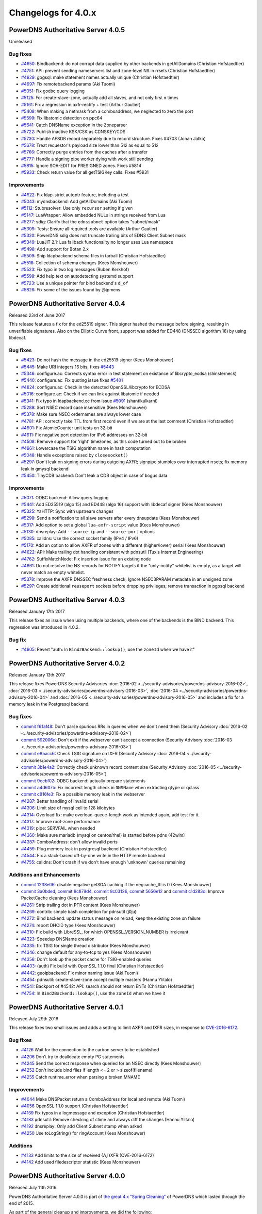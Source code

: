 Changelogs for 4.0.x
====================

PowerDNS Authoritative Server 4.0.5
-----------------------------------

Unreleased

Bug fixes
~~~~~~~~~

- `#4650 <https://github.com/PowerDNS/pdns/pull/4650>`__: Bindbackend: do not corrupt data supplied by other backends in getAllDomains (Christian Hofstaedtler)
- `#4751 <https://github.com/PowerDNS/pdns/pull/4751>`__: API: prevent sending nameservers list and zone-level NS in rrsets (Christian Hofstaedtler)
- `#4929 <https://github.com/PowerDNS/pdns/pull/4929>`__: gpgsql: make statement names actually unique (Christian Hofstaedtler)
- `#4997 <https://github.com/PowerDNS/pdns/pull/4997>`__: Fix remotebackend params (Aki Tuomi)
- `#5051 <https://github.com/PowerDNS/pdns/pull/5051>`__: Fix godbc query logging
- `#5125 <https://github.com/PowerDNS/pdns/pull/5125>`__: For create-slave-zone, actually add all slaves, and not only first n times
- `#5161 <https://github.com/PowerDNS/pdns/pull/5161>`__: Fix a regression in axfr-rectify + test (Arthur Gautier)
- `#5408 <https://github.com/PowerDNS/pdns/pull/5408>`__: When making a netmask from a comboaddress, we neglected to zero the port
- `#5599 <https://github.com/PowerDNS/pdns/pull/5599>`__: Fix libatomic detection on ppc64
- `#5641 <https://github.com/PowerDNS/pdns/pull/5641>`__: Catch DNSName exception in the Zoneparser
- `#5722 <https://github.com/PowerDNS/pdns/pull/5722>`__: Publish inactive KSK/CSK as CDNSKEY/CDS
- `#5730 <https://github.com/PowerDNS/pdns/pull/5730>`__: Handle AFSDB record separately due to record structure. Fixes #4703 (Johan Jatko)
- `#5678 <https://github.com/PowerDNS/pdns/pull/5678>`__: Treat requestor's payload size lower than 512 as equal to 512
- `#5766 <https://github.com/PowerDNS/pdns/pull/5766>`__: Correctly purge entries from the caches after a transfer
- `#5777 <https://github.com/PowerDNS/pdns/pull/5777>`__: Handle a signing pipe worker dying with work still pending
- `#5815 <https://github.com/PowerDNS/pdns/pull/5815>`__: Ignore SOA-EDIT for PRESIGNED zones. Fixes #5814
- `#5933 <https://github.com/PowerDNS/pdns/pull/5933>`__: Check return value for all getTSIGKey calls. Fixes #5931

Improvements
~~~~~~~~~~~~

- `#4922 <https://github.com/PowerDNS/pdns/pull/4922>`__: Fix ldap-strict autoptr feature, including a test
- `#5043 <https://github.com/PowerDNS/pdns/pull/5043>`__: mydnsbackend: Add getAllDomains (Aki Tuomi)
- `#5112 <https://github.com/PowerDNS/pdns/pull/5112>`__: Stubresolver: Use only ``recursor`` setting if given
- `#5147 <https://github.com/PowerDNS/pdns/pull/5147>`__: LuaWrapper: Allow embedded NULs in strings received from Lua
- `#5277 <https://github.com/PowerDNS/pdns/pull/5277>`__: sdig: Clarify that the ``ednssubnet`` option takes "subnet/mask"
- `#5309 <https://github.com/PowerDNS/pdns/pull/5309>`__: Tests: Ensure all required tools are available (Arthur Gautier)
- `#5320 <https://github.com/PowerDNS/pdns/pull/5320>`__: PowerDNS sdig does not truncate trailing bits of EDNS Client Subnet mask
- `#5349 <https://github.com/PowerDNS/pdns/pull/5349>`__: LuaJIT 2.1: Lua fallback functionality no longer uses Lua namespace
- `#5498 <https://github.com/PowerDNS/pdns/pull/5498>`__: Add support for Botan 2.x
- `#5509 <https://github.com/PowerDNS/pdns/pull/5509>`__: Ship ldapbackend schema files in tarball (Christian Hofstaedtler)
- `#5518 <https://github.com/PowerDNS/pdns/pull/5518>`__: Collection of schema changes (Kees Monshouwer)
- `#5523 <https://github.com/PowerDNS/pdns/pull/5523>`__: Fix typo in two log messages (Ruben Kerkhof)
- `#5598 <https://github.com/PowerDNS/pdns/pull/5598>`__: Add help text on autodetecting systemd support
- `#5723 <https://github.com/PowerDNS/pdns/pull/5723>`__: Use a unique pointer for bind backend's ``d_of``
- `#5826 <https://github.com/PowerDNS/pdns/pull/5826>`__: Fix some of the issues found by @jpmens

PowerDNS Authoritative Server 4.0.4
-----------------------------------

Released 23rd of June 2017

This release features a fix for the ed25519 signer. This signer hashed
the message before signing, resulting in unverifiable signatures. Also
on the Elliptic Curve front, support was added for ED448 (DNSSEC
algorithm 16) by using libdecaf.

Bug fixes
~~~~~~~~~

-  `#5423 <https://github.com/PowerDNS/pdns/pull/5423>`__: Do not hash
   the message in the ed25519 signer (Kees Monshouwer)
-  `#5445 <https://github.com/PowerDNS/pdns/pull/5445>`__: Make URI
   integers 16 bits, fixes
   `#5443 <https://github.com/PowerDNS/pdns/issues/5443>`__
-  `#5346 <https://github.com/PowerDNS/pdns/pull/5346>`__: configure.ac:
   Corrects syntax error in test statement on existance of
   libcrypto\_ecdsa (shinsterneck)
-  `#5440 <https://github.com/PowerDNS/pdns/pull/5440>`__: configure.ac:
   Fix quoting issue fixes
   `#5401 <https://github.com/PowerDNS/pdns/issues/5401>`__
-  `#4824 <https://github.com/PowerDNS/pdns/pull/4824>`__: configure.ac:
   Check in the detected OpenSSL/libcrypto for ECDSA
-  `#5016 <https://github.com/PowerDNS/pdns/pull/5016>`__: configure.ac:
   Check if we can link against libatomic if needed
-  `#5341 <https://github.com/PowerDNS/pdns/pull/5341>`__: Fix typo in
   ldapbackend.cc from issue
   `#5091 <https://github.com/PowerDNS/pdns/issues/5091>`__
   (shantikulkarni)
-  `#5289 <https://github.com/PowerDNS/pdns/pull/5289>`__: Sort NSEC
   record case insensitive (Kees Monshouwer)
-  `#5378 <https://github.com/PowerDNS/pdns/pull/5378>`__: Make sure
   NSEC ordernames are always lower case
-  `#4781 <https://github.com/PowerDNS/pdns/pull/4781>`__: API:
   correctly take TTL from first record even if we are at the last
   comment (Christian Hofstaedtler)
-  `#4901 <https://github.com/PowerDNS/pdns/pull/4901>`__: Fix
   AtomicCounter unit tests on 32-bit
-  `#4911 <https://github.com/PowerDNS/pdns/pull/4911>`__: Fix negative
   port detection for IPv6 addresses on 32-bit
-  `#4508 <https://github.com/PowerDNS/pdns/pull/4508>`__: Remove
   support for 'right' timezones, as this code turned out to be broken
-  `#4961 <https://github.com/PowerDNS/pdns/pull/4961>`__: Lowercase the
   TSIG algorithm name in hash computation
-  `#5048 <https://github.com/PowerDNS/pdns/pull/5048>`__: Handle
   exceptions raised by ``closesocket()``
-  `#5297 <https://github.com/PowerDNS/pdns/pull/5297>`__: Don't leak on
   signing errors during outgoing AXFR; signpipe stumbles over
   interrupted rrsets; fix memory leak in gmysql backend
-  `#5450 <https://github.com/PowerDNS/pdns/pull/5450>`__: TinyCDB
   backend: Don't leak a CDB object in case of bogus data

Improvements
~~~~~~~~~~~~

-  `#5071 <https://github.com/PowerDNS/pdns/pull/5071>`__: ODBC backend:
   Allow query logging
-  `#5441 <https://github.com/PowerDNS/pdns/pull/5441>`__: Add ED25519
   (algo 15) and ED448 (algo 16) support with libdecaf signer (Kees
   Monshouwer)
-  `#5325 <https://github.com/PowerDNS/pdns/pull/5325>`__: YaHTTP: Sync
   with upstream changes
-  `#5298 <https://github.com/PowerDNS/pdns/pull/5298>`__: Send a
   notification to all slave servers after every dnsupdate (Kees
   Monshouwer)
-  `#5317 <https://github.com/PowerDNS/pdns/pull/5317>`__: Add option to
   set a global ``lua-axfr-script`` value (Kees Monshouwer)
-  `#5130 <https://github.com/PowerDNS/pdns/pull/5130>`__: dnsreplay:
   Add ``--source-ip`` and ``--source-port`` options
-  `#5085 <https://github.com/PowerDNS/pdns/pull/5085>`__: calidns: Use
   the correct socket family (IPv4 / IPv6)
-  `#5170 <https://github.com/PowerDNS/pdns/pull/5170>`__: Add an option
   to allow AXFR of zones with a different (higher/lower) serial (Kees
   Monshouwer)
-  `#4622 <https://github.com/PowerDNS/pdns/pull/4622>`__: API: Make
   trailing dot handling consistent with pdnsutil (Tuxis Internet
   Engineering)
-  `#4762 <https://github.com/PowerDNS/pdns/pull/4762>`__:
   SuffixMatchNode: Fix insertion issue for an existing node
-  `#4861 <https://github.com/PowerDNS/pdns/pull/4861>`__: Do not
   resolve the NS-records for NOTIFY targets if the "only-notify"
   whitelist is empty, as a target will never match an empty whitelist.
-  `#5378 <https://github.com/PowerDNS/pdns/pull/5378>`__: Improve the
   AXFR DNSSEC freshness check; Ignore NSEC3PARAM metadata in an
   unsigned zone
-  `#5297 <https://github.com/PowerDNS/pdns/pull/5297>`__: Create
   additional ``reuseport`` sockets before dropping privileges; remove
   transaction in pgpsql backend

PowerDNS Authoritative Server 4.0.3
-----------------------------------

Released January 17th 2017

This release fixes an issue when using multiple backends, where one of
the backends is the BIND backend. This regression was introduced in
4.0.2.

Bug fix
~~~~~~~

-  `#4905 <https://github.com/PowerDNS/pdns/pull/4905>`__: Revert "auth:
   In ``Bind2Backend::lookup()``, use the ``zoneId`` when we have it"

PowerDNS Authoritative Server 4.0.2
-----------------------------------

Released January 13th 2017

This release fixes PowerDNS Security Advisories
:doc:`2016-02 <../security-advisories/powerdns-advisory-2016-02>`,
:doc:`2016-03 <../security-advisories/powerdns-advisory-2016-03>`,
:doc:`2016-04 <../security-advisories/powerdns-advisory-2016-04>` and
:doc:`2016-05 <../security-advisories/powerdns-advisory-2016-05>` and includes a fix
for a memory leak in the Postgresql backend.

Bug fixes
~~~~~~~~~

-  `commit f61af48 <https://github.com/PowerDNS/pdns/commit/f61af48>`__:
   Don't parse spurious RRs in queries when we don't need them (Security
   Advisory :doc:`2016-02 <../security-advisories/powerdns-advisory-2016-02>`)
-  `commit 592006d <https://github.com/PowerDNS/pdns/commit/592006d>`__:
   Don't exit if the webserver can't accept a connection (Security
   Advisory :doc:`2016-03 <../security-advisories/powerdns-advisory-2016-03>`)
-  `commit e85acc6 <https://github.com/PowerDNS/pdns/commit/e85acc6>`__:
   Check TSIG signature on IXFR (Security Advisory
   :doc:`2016-04 <../security-advisories/powerdns-advisory-2016-04>`)
-  `commit 3b1e4a2 <https://github.com/PowerDNS/pdns/commit/3b1e4a2>`__:
   Correctly check unknown record content size (Security Advisory
   :doc:`2016-05 <../security-advisories/powerdns-advisory-2016-05>`)
-  `commit 9ecbf02 <https://github.com/PowerDNS/pdns/commit/9ecbf02>`__:
   ODBC backend: actually prepare statements
-  `commit a4d607b <https://github.com/PowerDNS/pdns/commit/a4d607b>`__:
   Fix incorrect length check in ``DNSName`` when extracting qtype or
   qclass
-  `commit c816fe3 <https://github.com/PowerDNS/pdns/commit/c816fe3>`__:
   Fix a possible memory leak in the webserver
-  `#4287 <https://github.com/PowerDNS/pdns/pull/4287>`__: Better
   handling of invalid serial
-  `#4306 <https://github.com/PowerDNS/pdns/pull/4306>`__: Limit size of
   mysql cell to 128 kilobytes
-  `#4314 <https://github.com/PowerDNS/pdns/pull/4314>`__: Overload fix:
   make overload-queue-length work as intended again, add test for it.
-  `#4317 <https://github.com/PowerDNS/pdns/pull/4317>`__: Improve
   root-zone performance
-  `#4319 <https://github.com/PowerDNS/pdns/pull/4319>`__: pipe:
   SERVFAIL when needed
-  `#4360 <https://github.com/PowerDNS/pdns/pull/4360>`__: Make sure
   mariadb (mysql on centos/rhel) is started before pdns (42wim)
-  `#4387 <https://github.com/PowerDNS/pdns/pull/4387>`__: ComboAddress:
   don't allow invalid ports
-  `#4459 <https://github.com/PowerDNS/pdns/pull/4459>`__: Plug memory
   leak in postgresql backend (Christian Hofstaedtler)
-  `#4544 <https://github.com/PowerDNS/pdns/pull/4544>`__: Fix a
   stack-based off-by-one write in the HTTP remote backend
-  `#4755 <https://github.com/PowerDNS/pdns/pull/4755>`__: calidns:
   Don't crash if we don't have enough 'unknown' queries remaining

Additions and Enhancements
~~~~~~~~~~~~~~~~~~~~~~~~~~

-  `commit 1238e06 <https://github.com/PowerDNS/pdns/commit/1238e06>`__:
   disable negative getSOA caching if the negcache\_ttl is 0 (Kees
   Monshouwer)
-  `commit 3a0bded <https://github.com/PowerDNS/pdns/commit/3a0bded>`__,
   `commit 8c879d4 <https://github.com/PowerDNS/pdns/commit/8c879d4>`__,
   `commit 8c03126 <https://github.com/PowerDNS/pdns/commit/8c03126>`__,
   `commit 5656e12 <https://github.com/PowerDNS/pdns/commit/5656e12>`__
   and `commit
   c1d283d <https://github.com/PowerDNS/pdns/commit/c1d283d>`__: Improve
   PacketCache cleaning (Kees Monshouwer)
-  `#4261 <https://github.com/PowerDNS/pdns/pull/4261>`__: Strip
   trailing dot in PTR content (Kees Monshouwer)
-  `#4269 <https://github.com/PowerDNS/pdns/pull/4269>`__: contrib:
   simple bash completion for pdnsutil (j0ju)
-  `#4272 <https://github.com/PowerDNS/pdns/pull/4272>`__: Bind backend:
   update status message on reload, keep the existing zone on failure
-  `#4274 <https://github.com/PowerDNS/pdns/pull/4274>`__: report DHCID
   type (Kees Monshouwer)
-  `#4310 <https://github.com/PowerDNS/pdns/pull/4310>`__: Fix build
   with LibreSSL, for which OPENSSL\_VERSION\_NUMBER is irrelevant
-  `#4323 <https://github.com/PowerDNS/pdns/pull/4323>`__: Speedup
   DNSName creation
-  `#4335 <https://github.com/PowerDNS/pdns/pull/4335>`__: fix TSIG for
   single thread distributor (Kees Monshouwer)
-  `#4346 <https://github.com/PowerDNS/pdns/pull/4346>`__: change
   default for any-to-tcp to yes (Kees Monshouwer)
-  `#4356 <https://github.com/PowerDNS/pdns/pull/4356>`__: Don't look up
   the packet cache for TSIG-enabled queries
-  `#4403 <https://github.com/PowerDNS/pdns/pull/4403>`__: (auth) Fix
   build with OpenSSL 1.1.0 final (Christian Hofstaedtler)
-  `#4442 <https://github.com/PowerDNS/pdns/pull/4442>`__: geoipbackend:
   Fix minor naming issue (Aki Tuomi)
-  `#4454 <https://github.com/PowerDNS/pdns/pull/4454>`__: pdnsutil:
   create-slave-zone accept multiple masters (Hannu Ylitalo)
-  `#4541 <https://github.com/PowerDNS/pdns/pull/4541>`__: Backport of
   #4542: API: search should not return ENTs (Christian Hofstaedtler)
-  `#4754 <https://github.com/PowerDNS/pdns/pull/4754>`__: In
   ``Bind2Backend::lookup()``, use the ``zoneId`` when we have it

PowerDNS Authoritative Server 4.0.1
-----------------------------------

Released July 29th 2016

This release fixes two small issues and adds a setting to limit AXFR and
IXFR sizes, in response to
`CVE-2016-6172 <http://www.openwall.com/lists/oss-security/2016/07/06/4>`__.

Bug fixes
~~~~~~~~~

-  `#4126 <https://github.com/PowerDNS/pdns/pull/4126>`__ Wait for the
   connection to the carbon server to be established
-  `#4206 <https://github.com/PowerDNS/pdns/pull/4206>`__ Don't try to
   deallocate empty PG statements
-  `#4245 <https://github.com/PowerDNS/pdns/pull/4245>`__ Send the
   correct response when queried for an NSEC directly (Kees Monshouwer)
-  `#4252 <https://github.com/PowerDNS/pdns/pull/4252>`__ Don't include
   bind files if length <= 2 or > sizeof(filename)
-  `#4255 <https://github.com/PowerDNS/pdns/pull/4255>`__ Catch
   runtime\_error when parsing a broken MNAME

Improvements
~~~~~~~~~~~~

-  `#4044 <https://github.com/PowerDNS/pdns/pull/4044>`__ Make DNSPacket
   return a ComboAddress for local and remote (Aki Tuomi)
-  `#4056 <https://github.com/PowerDNS/pdns/pull/4056>`__ OpenSSL 1.1.0
   support (Christian Hofstaedtler)
-  `#4169 <https://github.com/PowerDNS/pdns/pull/4169>`__ Fix typos in a
   logmessage and exception (Christian Hofstaedtler)
-  `#4183 <https://github.com/PowerDNS/pdns/pull/4183>`__ pdnsutil:
   Remove checking of ctime and always diff the changes (Hannu Ylitalo)
-  `#4192 <https://github.com/PowerDNS/pdns/pull/4192>`__ dnsreplay:
   Only add Client Subnet stamp when asked
-  `#4250 <https://github.com/PowerDNS/pdns/pull/4250>`__ Use
   toLogString() for ringAccount (Kees Monshouwer)

Additions
~~~~~~~~~

-  `#4133 <https://github.com/PowerDNS/pdns/pull/4133>`__ Add limits to
   the size of received {A,I}XFR (CVE-2016-6172)
-  `#4142 <https://github.com/PowerDNS/pdns/pull/4142>`__ Add used
   filedescriptor statistic (Kees Monshouwer)

PowerDNS Authoritative Server 4.0.0
-----------------------------------

Released July 11th 2016

PowerDNS Authoritative Server 4.0.0 is part of `the great 4.x "Spring
Cleaning" <http://blog.powerdns.com/2015/11/28/powerdns-spring-cleaning/>`__
of PowerDNS which lasted through the end of 2015.

As part of the general cleanup and improvements, we did the following:

-  Moved to C++ 2011, a cleaner more powerful version of C++ that has
   allowed us to `improve the quality of
   implementation <http://bert-hubert.blogspot.nl/2015/01/on-c2011-quality-of-implementation.html>`__
   in many places.
-  Implemented dedicated infrastructure for dealing with DNS names that
   is fully "DNS Native" and needs less escaping and unescaping.
-  All backends derived from the Generic SQL backend use :doc:`prepared
   statements <../backends/generic-sql>`.
-  Both the server and ``pdns_control`` do the right thing when
   ``chroot``'ed.

In addition to this cleanup, 4.0.0 brings the following new features:

-  A revived ODBC backend
   (:doc:`godbc <../backends/generic-odbc>`).
-  A revived LDAP backend (:doc:`ldap <../backends/ldap>`).
-  Support for
   :doc:`CDS/CDNSKEY <../guides/kskrollcdnskey>`
   and :rfc:`7344` key-rollovers.
-  Support for the :doc:`ALIAS <../guides/alias>` record.
-  The webserver and API are no longer marked experimental.

   -  The API-path has moved to ``/api/v1``

-  DNSUpdate is no longer experimental.
-  Default ECDSA (algorithms 13 and 14) support without external
   dependencies.
-  Experimental support for ed25519 DNSSEC signatures (when compiled
   with libsodium support).
-  IXFR consumption support.
-  Many new ``pdnsutil`` commands

   -  ``help`` command now produces the help
   -  Warns if the configuration file cannot be read
   -  Does not check disabled records with ``check-zone`` unless verbose
      mode is enabled
   -  ``create-zone`` command creates a new zone
   -  ``add-record`` command to add records
   -  ``delete-rrset`` and ``replace-rrset`` commands to delete and add
      rrsets
   -  ``edit-zone`` command that spawns ``$EDITOR`` with the zone
      contents in zonefile format regardless of the backend used
      (`blogpost <https://blog.powerdns.com/2016/02/02/powerdns-authoritative-the-new-old-way-to-manage-domains/>`__

The following backend have been dropped in 4.0.0:

-  LMDB.
-  Geo (use the improved :doc:`GeoIP <../backends/geoip>`
   instead).

Important changes:

-  ``pdnssec`` has been renamed to ``pdnsutil``
-  PowerDNS Authoritative Server now listens by default on all IPv6
   addresses.
-  The default for ``pdnsutil secure-zone`` has been changed from 1 2048
   bit RSA KSK and 1 1024 bit RSA ZSK to a single 256 bit ECDSA
   (algorithm 13, ECDSAP256SHA256) key.
-  Several superfluous queries have been dropped from the SQL backend,
   if you use a non-standard SQL schema, please review the new defaults

   -  ``insert-ent-query``, ``insert-empty-non-terminal-query``,
      ``insert-ent-order-query`` have been replaced by one query named
      ``insert-empty-non-terminal-order-query``
   -  ``insert-record-order-query`` has been dropped,
      ``insert-record-query`` now sets the ordername (or NULL)
   -  ``insert-slave-query`` has been dropped, ``insert-zone-query`` now
      sets the type of zone

-  Crypto++ and mbedTLS support is dropped, these are replaced by
   OpenSSL
-  The INCEPTION, INCEPTION-WEEK and EPOCH SOA-EDIT metadata values are
   marked as deprecated and will be removed in 4.1

The final release has the following bug fixes compared to rc2:

-  `#4071 <https://github.com/PowerDNS/pdns/pull/4071>`__ Abort on
   backend failures at startup and retry while running (Kees Monshouwer)
-  `#4099 <https://github.com/PowerDNS/pdns/pull/4099>`__ Don't leak TCP
   connection descriptor if ``pthread_create()`` failed
-  `#4137 <https://github.com/PowerDNS/pdns/pull/4137>`__ gsqlite3:
   Check whether foreign keys should be turned on (Aki Tuomi)

And the following improvements:

-  `#3051 <https://github.com/PowerDNS/pdns/pull/3051>`__ Better error
   message for unfound new slave domains
-  `#4123 <https://github.com/PowerDNS/pdns/pull/4123>`__ check-zone:
   warn on mismatch between algo and NSEC mode

PowerDNS Authoritative Server 4.0.0-rc2
---------------------------------------

Released June 29th 2016

**note**: rc1 was tagged in git but never officially released. Kees
Monshouwer discovered an issue in the gmysql backend that would
terminate the daemon on a connection error, this fixed in rc2.

This Release Candidate adds IXFR consumption and fixes some issues with
prepared statements:

-  `#3937 <https://github.com/PowerDNS/pdns/pull/3937>`__ GSQL: use lazy
   prepared statements (Aki Tuomi)
-  `#3949 <https://github.com/PowerDNS/pdns/pull/3949>`__ Implement
   IXFR-based slaving for Authoritative, fix duplicate AXFRs
-  `#4066 <https://github.com/PowerDNS/pdns/pull/4066>`__ Don't die on a
   mysql timeout (Kees Monshouwer)

Other improvements:

-  `#4061 <https://github.com/PowerDNS/pdns/pull/4061>`__ Various fixes,
   a MySQL-query fix that improves performance and one that allows
   shorter best matches in getAuth()
-  `#3962 <https://github.com/PowerDNS/pdns/pull/3962>`__ Fix OpenBSD
   support
-  `#3972 <https://github.com/PowerDNS/pdns/pull/3972>`__ API: change
   PATCH/PUT on zones to return 204 No Content instead of full zone
   (Christian Hofstaedtler)
-  `#3917 <https://github.com/PowerDNS/pdns/pull/3917>`__ Remotebackend:
   Add getAllDomains call (Aki Tuomi)

Bug fixes and changes:

-  `#3998 <https://github.com/PowerDNS/pdns/pull/3998>`__ remove
   gsql::isOurDomain for now (Kees Monshouwer)
-  `#3989 <https://github.com/PowerDNS/pdns/pull/3989>`__ Fix usage of
   std::distance() in DNSName::isPartOf()
-  `#4001 <https://github.com/PowerDNS/pdns/pull/4001>`__ re enable
   validDNSName() check (Kees Monshouwer)
-  `#3930 <https://github.com/PowerDNS/pdns/pull/3930>`__ Have
   pdns\_control bind-add-zone check for zonefile
-  `#3400 <https://github.com/PowerDNS/pdns/pull/3400>`__ Fix building
   on OpenIndiana
-  `#3961 <https://github.com/PowerDNS/pdns/pull/3961>`__ Allow building
   on CentOS 6 i386
-  `#3940 <https://github.com/PowerDNS/pdns/pull/3940>`__ auth: Don't
   build dnsbulktest and dnstcpbench if boost is too old, fixes building
   on CentOS 6
-  `#3931 <https://github.com/PowerDNS/pdns/pull/3931>`__ Rename
   ``notify`` to ``pdns_notify`` (Christian Hofstaedtler)

PowerDNS Authoritative Server 4.0.0-beta1
-----------------------------------------

Released May 27th 2016

This release features several small fixes and deprecations.

Improvements and Additions
~~~~~~~~~~~~~~~~~~~~~~~~~~

-  `#3851 <https://github.com/PowerDNS/pdns/pull/3851>`__ Disable
   algorithm 13 and 14 if OpenSSL does not support ecdsa or the required
   curves (Kees Monshouwer)
-  `#3857 <https://github.com/PowerDNS/pdns/pull/3857>`__ Add simple
   stubquery tool for testing the stubresolver
-  `#3859 <https://github.com/PowerDNS/pdns/pull/3859>`__ build scripts:
   Stop patching config-dir in pdns.conf (Christian Hofstaedtler)
-  `#3872 <https://github.com/PowerDNS/pdns/pull/3872>`__ Add support
   for multiple carbon servers
-  `#3901 <https://github.com/PowerDNS/pdns/pull/3901>`__ Add support
   for virtual hosting with systemd

Bug fixes
~~~~~~~~~

-  `#3856 <https://github.com/PowerDNS/pdns/pull/3856>`__ Deal with
   unset name in nproxy replies

PowerDNS Authoritative Server 4.0.0-alpha3
------------------------------------------

Released May 11th 2016

Notable changes since 4.0.0-alpha2

-  `#3415 <https://github.com/PowerDNS/pdns/pull/3415>`__ pdnsutil: add
   clear-zone command
-  `#3586 <https://github.com/PowerDNS/pdns/pull/3586>`__ Remove
   send-root-referral option
-  `#3578 <https://github.com/PowerDNS/pdns/pull/3578>`__ Add
   disable-syslog option
-  `#3733 <https://github.com/PowerDNS/pdns/pull/3733>`__ ALIAS
   improvements: DNSSEC and optional on-AXFR expansion of records
-  `#3764 <https://github.com/PowerDNS/pdns/pull/3764>`__ Notify support
   for systemd
-  `#3807 <https://github.com/PowerDNS/pdns/pull/3807>`__ Add TTL
   settings for DNSSECKeeper's caches

Bug fixes
~~~~~~~~~

-  `#3553 <https://github.com/PowerDNS/pdns/pull/3553>`__ pdnsutil:
   properly show key sizes for presigned zones in show-zone
-  `#3507 <https://github.com/PowerDNS/pdns/pull/3507>`__ webserver:
   mask out the api-key setting (Christian Hofstaedtler)
-  `#3580 <https://github.com/PowerDNS/pdns/pull/3580>`__ bindbackend:
   set domain in list() (Kees Monshouwer)
-  `#3595 <https://github.com/PowerDNS/pdns/pull/3595>`__ pdnsutil: add
   NS record without trailing dot with create-zone
-  `#3653 <https://github.com/PowerDNS/pdns/pull/3653>`__ Allow tabs as
   whitespace in zonefiles
-  `#3666 <https://github.com/PowerDNS/pdns/pull/3666>`__ Restore
   recycle backend behaviour (Kees Monshouwer)
-  `#3612 <https://github.com/PowerDNS/pdns/pull/3612>`__ Prevent
   segfault in PostgreSQL backend
-  `#3779 <https://github.com/PowerDNS/pdns/pull/3779>`__,
   `#3768 <https://github.com/PowerDNS/pdns/pull/3768>`__,
   `#3766 <https://github.com/PowerDNS/pdns/pull/3766>`__,
   `#3783 <https://github.com/PowerDNS/pdns/pull/3783>`__ and
   `#3789 <https://github.com/PowerDNS/pdns/pull/3789>`__ DNSName and
   other hardening improvements
-  `#3784 <https://github.com/PowerDNS/pdns/pull/3784>`__ fix SOA
   caching with multiple backends (Kees Monshouwer)
-  `#3827 <https://github.com/PowerDNS/pdns/pull/3827>`__ Force
   NSEC3PARAM algorithm to 1, fixes validation issues when set to not 1

Improvements
~~~~~~~~~~~~

-  `#3637 <https://github.com/PowerDNS/pdns/pull/3637>`__,
   `#3678 <https://github.com/PowerDNS/pdns/pull/3678>`__,
   `#3740 <https://github.com/PowerDNS/pdns/pull/3740>`__ Correct
   root-zone slaving and serving (Kees Monshouwer and others)
-  `#3495 <https://github.com/PowerDNS/pdns/pull/3495>`__ API: Add
   discovery endpoint (Christian Hofstaedtler)
-  `#3389 <https://github.com/PowerDNS/pdns/pull/3389>`__ pdnsutil:
   support chroot
-  `#3596 <https://github.com/PowerDNS/pdns/pull/3596>`__ Remove
   botan-based ecdsa and rsa signers (Kees Monshouwer)
-  `#3478 <https://github.com/PowerDNS/pdns/pull/3478>`__,
   `#3603 <https://github.com/PowerDNS/pdns/pull/3603>`__,
   `#3628 <https://github.com/PowerDNS/pdns/pull/3628>`__ Various build
   system improvements (Ruben Kerkhof)
-  `#3621 <https://github.com/PowerDNS/pdns/pull/3621>`__ Always
   lowercase when inserting into the database
-  `#3651 <https://github.com/PowerDNS/pdns/pull/3651>`__ Rename
   PUBLISH\_\* to PUBLISH-\* domainmetadata
-  `#3656 <https://github.com/PowerDNS/pdns/pull/3656>`__ API: clean up
   cryptokeys resource (Christian Hofstaedtler)
-  `#3632 <https://github.com/PowerDNS/pdns/pull/3632>`__ pdnsutil: Fix
   exit statuses to constants and return 0 when success (saltsa)
-  `#3655 <https://github.com/PowerDNS/pdns/pull/3655>`__ API: Fix
   set-ptr to honor SOA-EDIT-API (Christian Hofstaedtler)
-  `#3720 <https://github.com/PowerDNS/pdns/pull/3720>`__ Many fixes for
   dnswasher (Robert Edmonds)
-  `#3707 <https://github.com/PowerDNS/pdns/pull/3707>`__,
   `#3788 <https://github.com/PowerDNS/pdns/pull/3788>`__ Make MySQL
   timeout configurable (Kees Monshouwer and Brynjar Eide)
-  `#3806 <https://github.com/PowerDNS/pdns/pull/3806>`__ Move key
   validity check out of ``fromISCMap()``, improves DNSSEC performance
-  `#3820 <https://github.com/PowerDNS/pdns/pull/3820>`__ pdnsutil
   load-zone: ignore double SOA

PowerDNS Authoritative Server 4.0.0-alpha2
------------------------------------------

Released February 25th 2016

Notable changes since 4.0.0-alpha1

-  `#3037 <https://github.com/PowerDNS/pdns/pull/3037>`__ Remove
   superfluous gsql queries and stop relying on schema defaults
-  `#3176 <https://github.com/PowerDNS/pdns/pull/3176>`__,
   `#3139 <https://github.com/PowerDNS/pdns/pull/3139>`__ OpenSSL
   support (Christian Hofstaedtler and Kees Monshouwer)
-  `#3128 <https://github.com/PowerDNS/pdns/pull/3128>`__ ECDSA support
   to DNSSEC infra via OpenSSL (Kees Monshouwer)
-  `#3281 <https://github.com/PowerDNS/pdns/pull/3281>`__,
   `#3283 <https://github.com/PowerDNS/pdns/pull/3283>`__,
   `#3363 <https://github.com/PowerDNS/pdns/pull/3363>`__ Remove
   Crypto++ and mbedTLS support
-  `#3298 <https://github.com/PowerDNS/pdns/pull/3298>`__ Implement
   pdnsutil create-zone zone nsname, add-record, delete-rrset,
   replace-rrset
-  `#3407 <https://github.com/PowerDNS/pdns/pull/3407>`__ API: Permit
   wildcard manipulation (Aki Tuomi)
-  `#3230 <https://github.com/PowerDNS/pdns/pull/3230>`__ API: drop
   JSONP, add web security headers (Christian Hofstaedtler)
-  `#3428 <https://github.com/PowerDNS/pdns/pull/3428>`__ API: Fix
   zone/records design mistake (Christian Hofstaedtler)

   -  **Note**: this is a breaking change from alpha1, please review the
      `API documentation <../httpapi>`

Bug fixes
~~~~~~~~~

-  `#3124 <https://github.com/PowerDNS/pdns/pull/3124>`__ Fix several
   bugs with introduced with the change to a single signing key (e.g.
   the SEP bit is set on these single keys)
-  `#3151 <https://github.com/PowerDNS/pdns/pull/3151>`__ Catch DNSName
   build errors in dynhandler (Christian Hofstaedtler)
-  `#3264 <https://github.com/PowerDNS/pdns/pull/3264>`__ GeoIP backend:
   Use correct id numbers for domains (Aki Tuomi)
-  `#3271 <https://github.com/PowerDNS/pdns/pull/3271>`__ ZoneParser:
   Throw PDNSException on too many SOA data elements
-  `#3302 <https://github.com/PowerDNS/pdns/pull/3302>`__ Fix
   bindbackend's feedRecord to handle being slave for the root
-  `#3399 <https://github.com/PowerDNS/pdns/pull/3399>`__ Report OpenSSL
   RSA keysize in bits (Kees Monshouwer)

Improvements
~~~~~~~~~~~~

-  `#3119 <https://github.com/PowerDNS/pdns/pull/3119>`__ Show DNSSEC
   keys for slaved zone (Aki Tuomi)
-  `#3255 <https://github.com/PowerDNS/pdns/pull/3255>`__ Don't log
   authentication errors before sending HTTP basic auth challenge (Jan
   Broer)
-  `#3338 <https://github.com/PowerDNS/pdns/pull/3338>`__ Add weight
   feature to GeoIP backend (Aki Tuomi)
-  `#3364 <https://github.com/PowerDNS/pdns/pull/3364>`__ Shrink
   PacketID by 10% by eliminating padding. (Andrew Nelless)
-  `#3443 <https://github.com/PowerDNS/pdns/pull/3443>`__ Many speedup
   and correctness fixes

PowerDNS Authoritative Server 4.0.0-alpha1
------------------------------------------

Released December 24th 2015
